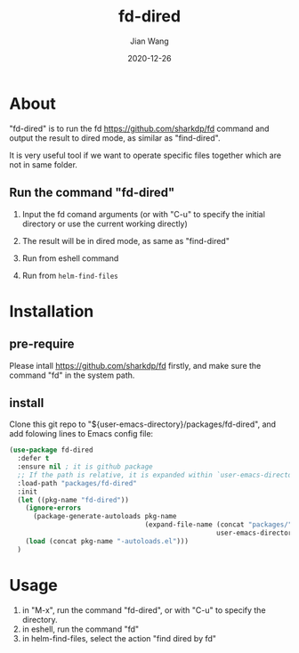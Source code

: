 # -*- coding: utf-8; org-download-method: directory; org-download-image-dir: "./image"; -*-
#+TITLE: fd-dired
#+AUTHOR: Jian Wang
#+DATE: 2020-12-26

* About
"fd-dired" is to run the fd [[https://github.com/sharkdp/fd]] command and output the result to dired
mode, as similar as "find-dired".

It is very useful tool if we want to operate specific files together which are not in same folder.

** Run the command "fd-dired"
1. Input the fd comand arguments (or with "C-u" to specify the initial directory or use the current working directly)
   #+DOWNLOADED: screenshot @ 2020-12-26 13:56:44
   [[file:image/About/2020-12-26_13-56-44_screenshot.png]]
2. The result will be in dired mode, as same as "find-dired"
   #+DOWNLOADED: screenshot @ 2020-12-26 14:00:36
   [[file:image/About/2020-12-26_14-00-36_screenshot.png]]

3. Run from eshell command
   #+DOWNLOADED: screenshot @ 2020-12-26 14:20:35
   [[file:image/About/2020-12-26_14-20-35_screenshot.png]]

4. Run from ~helm-find-files~
   #+DOWNLOADED: screenshot @ 2020-12-26 14:22:01
   [[file:image/About/2020-12-26_14-22-01_screenshot.png]]

* Installation

** pre-require
Please intall [[https://github.com/sharkdp/fd]] firstly, and make sure the command "fd" in the system path.

** install
Clone this git repo to "${user-emacs-directory}/packages/fd-dired", and add folowing lines to Emacs
config file:
#+begin_src emacs-lisp
  (use-package fd-dired
    :defer t
    :ensure nil ; it is github package
    ;; If the path is relative, it is expanded within `user-emacs-directory'
    :load-path "packages/fd-dired"
    :init
    (let ((pkg-name "fd-dired"))
      (ignore-errors
        (package-generate-autoloads pkg-name
                                    (expand-file-name (concat "packages/" pkg-name)
                                                      user-emacs-directory)))
      (load (concat pkg-name "-autoloads.el")))
    )
#+end_src

* Usage
1. in "M-x", run the command "fd-dired", or with "C-u" to specify the directory.
2. in eshell, run the command "fd"
3. in helm-find-files, select the action "find dired by fd"

